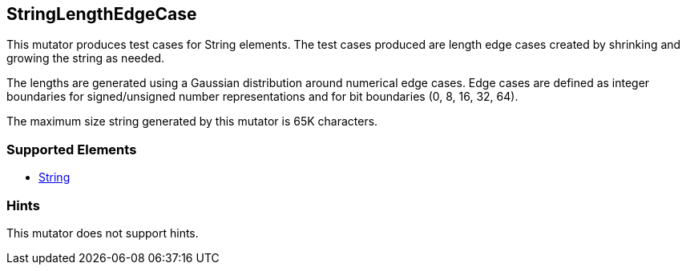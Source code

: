 <<<
[[Mutators_StringLengthEdgeCase]]
== StringLengthEdgeCase

This mutator produces test cases for String elements. The test cases produced are length edge cases created by shrinking and growing the string as needed. 

The lengths are generated using a Gaussian distribution around numerical edge cases. Edge cases are defined as integer boundaries for signed/unsigned number representations and for bit boundaries (0, 8, 16, 32, 64).

The maximum size string generated by this mutator is 65K characters.

=== Supported Elements

 * xref:String[String]

=== Hints

This mutator does not support hints.
